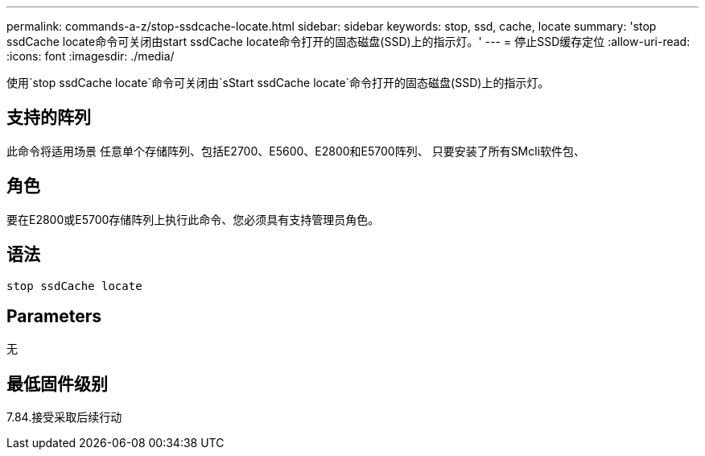 ---
permalink: commands-a-z/stop-ssdcache-locate.html 
sidebar: sidebar 
keywords: stop, ssd, cache, locate 
summary: 'stop ssdCache locate命令可关闭由start ssdCache locate命令打开的固态磁盘(SSD)上的指示灯。' 
---
= 停止SSD缓存定位
:allow-uri-read: 
:icons: font
:imagesdir: ./media/


[role="lead"]
使用`stop ssdCache locate`命令可关闭由`sStart ssdCache locate`命令打开的固态磁盘(SSD)上的指示灯。



== 支持的阵列

此命令将适用场景 任意单个存储阵列、包括E2700、E5600、E2800和E5700阵列、 只要安装了所有SMcli软件包、



== 角色

要在E2800或E5700存储阵列上执行此命令、您必须具有支持管理员角色。



== 语法

[listing]
----
stop ssdCache locate
----


== Parameters

无



== 最低固件级别

7.84.接受采取后续行动
